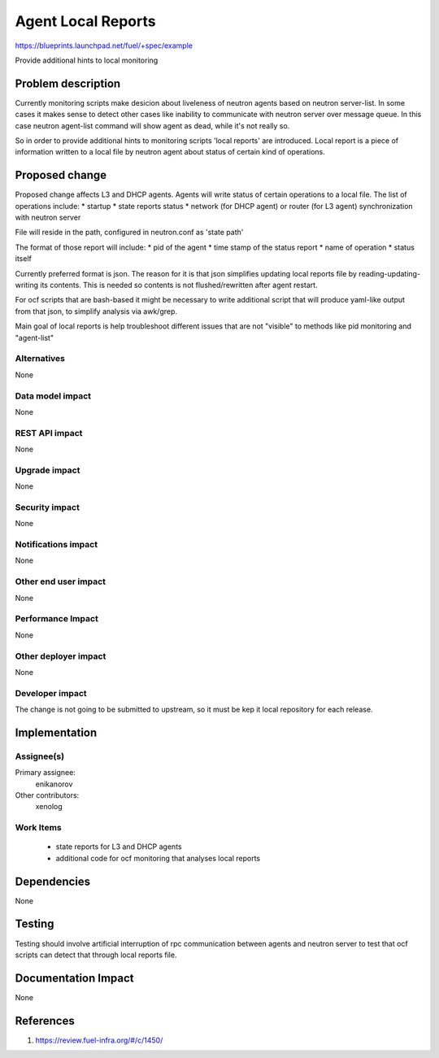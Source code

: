 ..
 This work is licensed under a Creative Commons Attribution 3.0 Unported
 License.

 http://creativecommons.org/licenses/by/3.0/legalcode

==========================================
Agent Local Reports
==========================================

https://blueprints.launchpad.net/fuel/+spec/example

Provide additional hints to local monitoring


Problem description
===================

Currently monitoring scripts make desicion about liveleness of neutron agents
based on neutron server-list.
In some cases it makes sense to detect other cases like inability to 
communicate with neutron server over message queue. In this case neutron
agent-list command will show agent as dead, while it's not really so.

So in order to provide additional hints to monitoring scripts 'local reports'
are introduced. Local report is a piece of information written to a local file
by neutron agent about status of certain kind of operations.


Proposed change
===============

Proposed change affects L3 and DHCP agents.
Agents will write status of certain operations to a local file.
The list of operations include:
* startup
* state reports status
* network (for DHCP agent) or router (for L3 agent) synchronization with
neutron server

File will reside in the path, configured in neutron.conf as 'state path'

The format of those report will include:
* pid of the agent
* time stamp of the status report
* name of operation
* status itself
 
Currently preferred format is json. The reason for it is that json
simplifies updating local reports file by reading-updating-writing its
contents. This is needed so contents is not flushed/rewritten after
agent restart.

For ocf scripts that are bash-based it might be necessary to write additional
script that will produce yaml-like output from that json, to simplify analysis
via awk/grep.

Main goal of local reports is help troubleshoot different issues that
are not "visible" to methods like pid monitoring and "agent-list"

Alternatives
------------

None

Data model impact
-----------------

None

REST API impact
---------------

None

Upgrade impact
--------------

None

Security impact
---------------

None

Notifications impact
--------------------

None

Other end user impact
---------------------

None

Performance Impact
------------------

None

Other deployer impact
---------------------

None

Developer impact
----------------

The change is not going to be submitted to upstream, so it must be kep
it local repository for each release.

Implementation
==============

Assignee(s)
-----------

Primary assignee:
  enikanorov

Other contributors:
  xenolog

Work Items
----------

 * state reports for L3 and DHCP agents
 * additional code for ocf monitoring that analyses local reports


Dependencies
============

None


Testing
=======

Testing should involve artificial interruption of rpc communication
between agents and neutron server to test that ocf scripts can detect that
through local reports file.


Documentation Impact
====================

None


References
==========

1. https://review.fuel-infra.org/#/c/1450/
